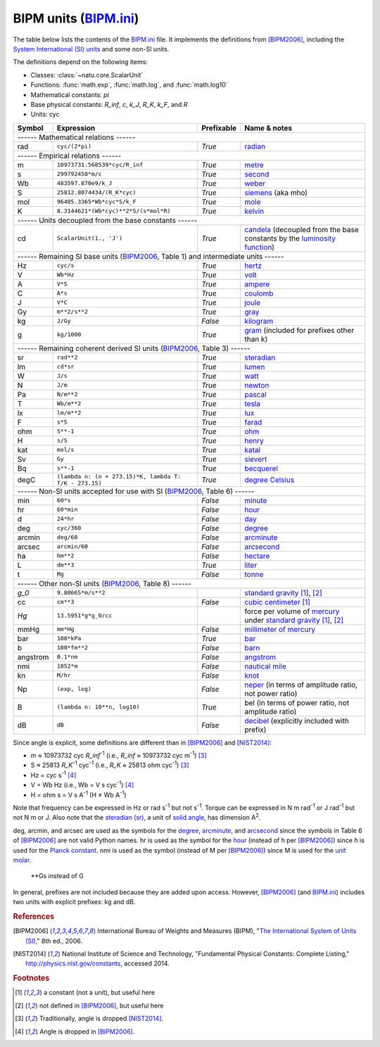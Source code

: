 BIPM units (BIPM.ini_)
======================

The table below lists the contents of the BIPM.ini_ file.  It implements the
definitions from [BIPM2006]_, including the `System International (SI) units`_
and some non-SI units.

The definitions depend on the following items:

- Classes: :class:`~natu.core.ScalarUnit`
- Functions: :func:`math.exp`, :func:`math.log`, and :func:`math.log10`
- Mathematical constants: *pi*
- Base physical constants: *R_inf*, *c*, *k_J*, *R_K*, *k_F*, and *R*
- Units: cyc

======== ====================================================== ========== ============
Symbol   Expression                                             Prefixable Name & notes
======== ====================================================== ========== ============
------ Mathematical relations ------
---------------------------------------------------------------------------------------
rad      ``cyc/(2*pi)``                                         *True*     `radian <http://en.wikipedia.org/wiki/Rad_(unit)>`_
------ Empirical relations ------
---------------------------------------------------------------------------------------
m        ``10973731.568539*cyc/R_inf``                          *True*     `metre <http://en.wikipedia.org/wiki/Metre>`_
s        ``299792458*m/c``                                      *True*     `second <http://en.wikipedia.org/wiki/Second>`_
Wb       ``483597.870e9/k_J``                                   *True*     `weber <http://en.wikipedia.org/wiki/Weber_(unit)>`_
S        ``25812.8074434/(R_K*cyc)``                            *True*     `siemens <http://en.wikipedia.org/wiki/Siemens_(unit)>`_ (aka mho)
mol      ``96485.3365*Wb*cyc*S/k_F``                            *True*     `mole <http://en.wikipedia.org/wiki/Mole_(unit)>`_
K        ``8.3144621*(Wb*cyc)**2*S/(s*mol*R)``                  *True*     `kelvin <http://en.wikipedia.org/wiki/Kelvin>`_
------ Units decoupled from the base constants ------
---------------------------------------------------------------------------------------
cd       ``ScalarUnit(1., 'J')``                                *True*     `candela <http://en.wikipedia.org/wiki/Candela>`_ (decoupled from the base constants by the `luminosity function <http://en.wikipedia.org/wiki/Luminosity_function>`_)
------ Remaining SI base units (BIPM2006_, Table 1) and intermediate units ------
---------------------------------------------------------------------------------------
Hz       ``cyc/s``                                              *True*     `hertz <http://en.wikipedia.org/wiki/Hertz>`_
V        ``Wb*Hz``                                              *True*     `volt <http://en.wikipedia.org/wiki/Volt>`_
A        ``V*S``                                                *True*     `ampere <http://en.wikipedia.org/wiki/Ampere>`_
C        ``A*s``                                                *True*     `coulomb <http://en.wikipedia.org/wiki/Coulomb>`_
J        ``V*C``                                                *True*     `joule <http://en.wikipedia.org/wiki/Joule>`_
Gy       ``m**2/s**2``                                          *True*     `gray <http://en.wikipedia.org/wiki/Gray_unit>`_
kg       ``J/Gy``                                               *False*    `kilogram <http://en.wikipedia.org/wiki/Kilogram>`_
g        ``kg/1000``                                            *True*     `gram <http://en.wikipedia.org/wiki/Gram>`_ (included for prefixes other than k)
------ Remaining coherent derived SI units (BIPM2006_, Table 3) ------
---------------------------------------------------------------------------------------
sr       ``rad**2``                                             *True*     `steradian <http://en.wikipedia.org/wiki/Steradian>`_
lm       ``cd*sr``                                              *True*     `lumen <http://en.wikipedia.org/wiki/Lumen_(unit)>`_
W        ``J/s``                                                *True*     `watt <http://en.wikipedia.org/wiki/Watt>`_
N        ``J/m``                                                *True*     `newton <http://en.wikipedia.org/wiki/Newton_unit>`_
Pa       ``N/m**2``                                             *True*     `pascal <http://en.wikipedia.org/wiki/Pascal_(unit)>`_
T        ``Wb/m**2``                                            *True*     `tesla <http://en.wikipedia.org/wiki/Tesla_(unit)>`_
lx       ``lm/m**2``                                            *True*     `lux <http://en.wikipedia.org/wiki/Lux>`_
F        ``s*S``                                                *True*     `farad <http://en.wikipedia.org/wiki/Farad>`_
ohm      ``S**-1``                                              *True*     `ohm <http://en.wikipedia.org/wiki/Ohm>`_
H        ``s/S``                                                *True*     `henry <http://en.wikipedia.org/wiki/Henry_(unit)>`_
kat      ``mol/s``                                              *True*     `katal <http://en.wikipedia.org/wiki/Katal>`_
Sv       ``Gy``                                                 *True*     `sievert <http://en.wikipedia.org/wiki/Sievert>`_
Bq       ``s**-1``                                              *True*     `becquerel <http://en.wikipedia.org/wiki/Becquerel>`_
degC     ``(lambda n: (n + 273.15)*K, lambda T: T/K - 273.15)`` *True*     `degree Celsius <http://en.wikipedia.org/wiki/Celsius>`_
------ Non-SI units accepted for use with SI (BIPM2006_, Table 6) ------
---------------------------------------------------------------------------------------
min      ``60*s``                                               *False*    `minute <http://en.wikipedia.org/wiki/Minute>`_
hr       ``60*min``                                             *False*    `hour <http://en.wikipedia.org/wiki/Hour>`_
d        ``24*hr``                                              *False*    `day <http://en.wikipedia.org/wiki/Day>`_
deg      ``cyc/360``                                            *False*    `degree <http://en.wikipedia.org/wiki/Degree_(angle)>`_
arcmin   ``deg/60``                                             *False*    `arcminute <http://en.wikipedia.org/wiki/Arcminute>`_
arcsec   ``arcmin/60``                                          *False*    `arcsecond <http://en.wikipedia.org/wiki/Arcsecond>`_
ha       ``hm**2``                                              *False*    `hectare <http://en.wikipedia.org/wiki/Hectare>`_
L        ``dm**3``                                              *True*     `liter <http://en.wikipedia.org/wiki/Liter>`_
t        ``Mg``                                                 *False*    `tonne <http://en.wikipedia.org/wiki/Tonne>`_
------ Other non-SI units (BIPM2006_, Table 8) ------
---------------------------------------------------------------------------------------
*g_0*    ``9.80665*m/s**2``                                                `standard gravity <http://en.wikipedia.org/wiki/Standard_gravity>`_ [#f1]_, [#f2]_
cc       ``cm**3``                                              *False*    `cubic centimeter <http://en.wikipedia.org/wiki/Cubic_centimeter>`_ [#f1]_
*Hg*     ``13.5951*g*g_0/cc``                                              force per volume of `mercury <http://en.wikipedia.org/wiki/Mercury_(element)>`_ under `standard gravity`_ [#f1]_, [#f2]_
mmHg     ``mm*Hg``                                              *False*    `millimeter of mercury <http://en.wikipedia.org/wiki/Millimeter_of_mercury>`_
bar      ``100*kPa``                                            *True*     `bar <http://en.wikipedia.org/wiki/Bar_(unit)>`_
b        ``100*fm**2``                                          *False*    `barn <http://en.wikipedia.org/wiki/Barn_(unit)>`_
angstrom ``0.1*nm``                                             *False*    `angstrom <http://en.wikipedia.org/wiki/Angstrom>`_
nmi      ``1852*m``                                             *False*    `nautical mile <http://en.wikipedia.org/wiki/Nautical_mile>`_
kn       ``M/hr``                                               *False*    `knot <http://en.wikipedia.org/wiki/Knot_(unit)>`_
Np       ``(exp, log)``                                         *False*    `neper <http://en.wikipedia.org/wiki/Neper>`_ (in terms of amplitude ratio, not power ratio)
B        ``(lambda n: 10**n, log10)``                           *True*     bel (in terms of power ratio, not amplitude ratio)
dB       ``dB``                                                 *False*    `decibel <http://en.wikipedia.org/wiki/Decibel>`_ (explicitly included with prefix)
======== ====================================================== ========== ============

Since angle is explicit, some definitions are different than in [BIPM2006]_ and
[NIST2014]_:

- m ≈ 10973732 cyc *R_inf*\ :superscript:`-1` (i.e.,
  *R_inf* ≈ 10973732 cyc m\ :superscript:`-1`) [#f3]_
- S ≈ 25813 *R_K*\ :superscript:`-1` cyc\ :superscript:`-1` (i.e.,
  *R_K* ≈ 25813 ohm cyc\ :superscript:`-1`) [#f3]_
- Hz = cyc s\ :superscript:`-1` [#f4]_
- V = Wb Hz (i.e., Wb = V s cyc\ :superscript:`-1`) [#f4]_
- H = ohm s = V s A\ :superscript:`-1`
  (H ≠ Wb A\ :superscript:`-1`)

Note that frequency can be expressed in Hz or rad s\ :superscript:`-1` but not
s\ :superscript:`-1`.  Torque can be expressed in N m rad\ :superscript:`-1` or
J rad\ :superscript:`-1` but not N m or J.  Also note that the `steradian
(sr)`_, a unit of `solid angle`_, has dimension A\ :superscript:`2`.

deg, arcmin, and arcsec are used as the symbols for the degree_, arcminute_, and
arcsecond_ since the symbols in Table 6 of [BIPM2006]_ are not valid Python
names.  hr is used as the symbol for the hour_ (instead of h per [BIPM2006]_)
since *h* is used for the `Planck constant`_.  nmi is used as the symbol
(instead of M per [BIPM2006]_) since M is used for the `unit molar`_.

 **Gs instead of G

In general, prefixes are not included because they are added upon access.
However, [BIPM2006]_ (and BIPM.ini_) includes two units with explicit prefixes:
kg and dB.


.. _BIPM.ini: https://github.com/kdavies4/natu/blob/master/natu/config/BIPM.ini
.. _System International (SI) units: http://en.wikipedia.org/wiki/International_System_of_Units
.. _steradian (sr): http://en.wikipedia.org/wiki/Steradian
.. _henry (H): http://en.wikipedia.org/wiki/Henry_(unit)
.. _solid angle: http://en.wikipedia.org/wiki/Solid_angle
.. _Planck constant: http://en.wikipedia.org/wiki/Planck_constant
.. _unit molar: http://en.wikipedia.org/wiki/Molar_concentration#Units

.. rubric:: References

.. [BIPM2006] International Bureau of Weights and Measures (BIPM),
              "`The International System of Units (SI)
              <http://www.bipm.org/utils/common/pdf/si_brochure_8_en.pdf>`_,"
              8th ed., 2006.
.. [NIST2014] National Institute of Science and Technology, "Fundamental
              Physical Constants: Complete Listing,"
              http://physics.nist.gov/constants, accessed 2014.

.. rubric:: Footnotes

.. [#f1] a constant (not a unit), but useful here
.. [#f2] not defined in [BIPM2006]_, but useful here
.. [#f3] Traditionally, angle is dropped [NIST2014]_.
.. [#f4] Angle is dropped in [BIPM2006]_.
